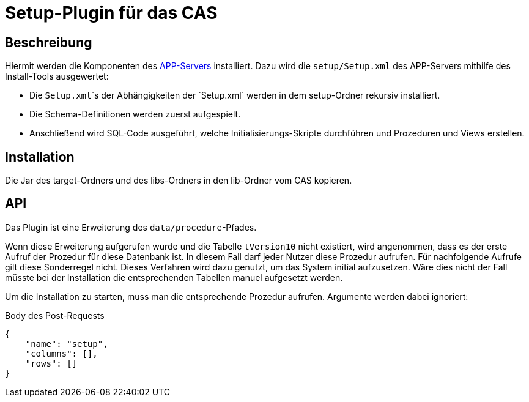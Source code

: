 # Setup-Plugin für das CAS

## Beschreibung

Hiermit werden die Komponenten des link:https://github.com/minova-afis/aero.minova.app.parent[APP-Servers] installiert.
Dazu wird die `setup/Setup.xml` des APP-Servers mithilfe des Install-Tools ausgewertet:

* Die `Setup.xml`\`s der Abhängigkeiten der `Setup.xml` werden in dem setup-Ordner rekursiv installiert.
* Die Schema-Definitionen werden zuerst aufgespielt.
* Anschließend wird SQL-Code ausgeführt, welche Initialisierungs-Skripte durchführen und Prozeduren und Views erstellen.

## Installation

Die Jar des target-Ordners und des libs-Ordners
in den lib-Ordner vom CAS kopieren.

## API

Das Plugin ist eine Erweiterung des `data/procedure`-Pfades.

Wenn diese Erweiterung aufgerufen wurde und die Tabelle `tVersion10` nicht existiert,
wird angenommen, dass es der erste Aufruf der Prozedur für diese Datenbank ist.
In diesem Fall darf jeder Nutzer diese Prozedur aufrufen.
Für nachfolgende Aufrufe gilt diese Sonderregel nicht.
Dieses Verfahren wird dazu genutzt, um das System initial aufzusetzen.
Wäre dies nicht der Fall müsste bei der Installation die entsprechenden Tabellen manuel aufgesetzt werden.

Um die Installation zu starten, muss man die entsprechende Prozedur aufrufen.
Argumente werden dabei ignoriert:

[source,json]
.Body des Post-Requests
--------
{
    "name": "setup",
    "columns": [],
    "rows": []
}
--------